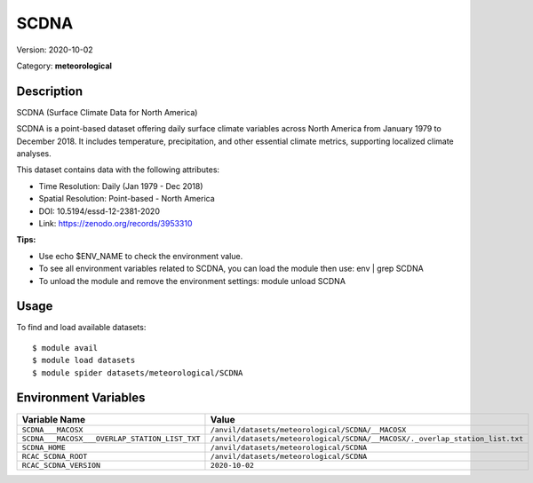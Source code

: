 =====
SCDNA
=====

Version: 2020-10-02

Category: **meteorological**

Description
-----------

SCDNA (Surface Climate Data for North America)

SCDNA is a point-based dataset offering daily surface climate variables across North America from January 1979 to December 2018. It includes temperature, precipitation, and other essential climate metrics, supporting localized climate analyses.

This dataset contains data with the following attributes:

* Time Resolution: Daily (Jan 1979 - Dec 2018)

* Spatial Resolution: Point-based - North America

* DOI: 10.5194/essd-12-2381-2020

* Link: https://zenodo.org/records/3953310

**Tips:**

* Use echo $ENV_NAME to check the environment value.

* To see all environment variables related to SCDNA, you can load the module then use: env | grep SCDNA

* To unload the module and remove the environment settings: module unload SCDNA

Usage
-----

To find and load available datasets::

    $ module avail
    $ module load datasets
    $ module spider datasets/meteorological/SCDNA

Environment Variables
-------------------

.. list-table::
   :header-rows: 1
   :widths: 25 75

   * - **Variable Name**
     - **Value**
   * - ``SCDNA___MACOSX``
     - ``/anvil/datasets/meteorological/SCDNA/__MACOSX``
   * - ``SCDNA___MACOSX___OVERLAP_STATION_LIST_TXT``
     - ``/anvil/datasets/meteorological/SCDNA/__MACOSX/._overlap_station_list.txt``
   * - ``SCDNA_HOME``
     - ``/anvil/datasets/meteorological/SCDNA``
   * - ``RCAC_SCDNA_ROOT``
     - ``/anvil/datasets/meteorological/SCDNA``
   * - ``RCAC_SCDNA_VERSION``
     - ``2020-10-02``
